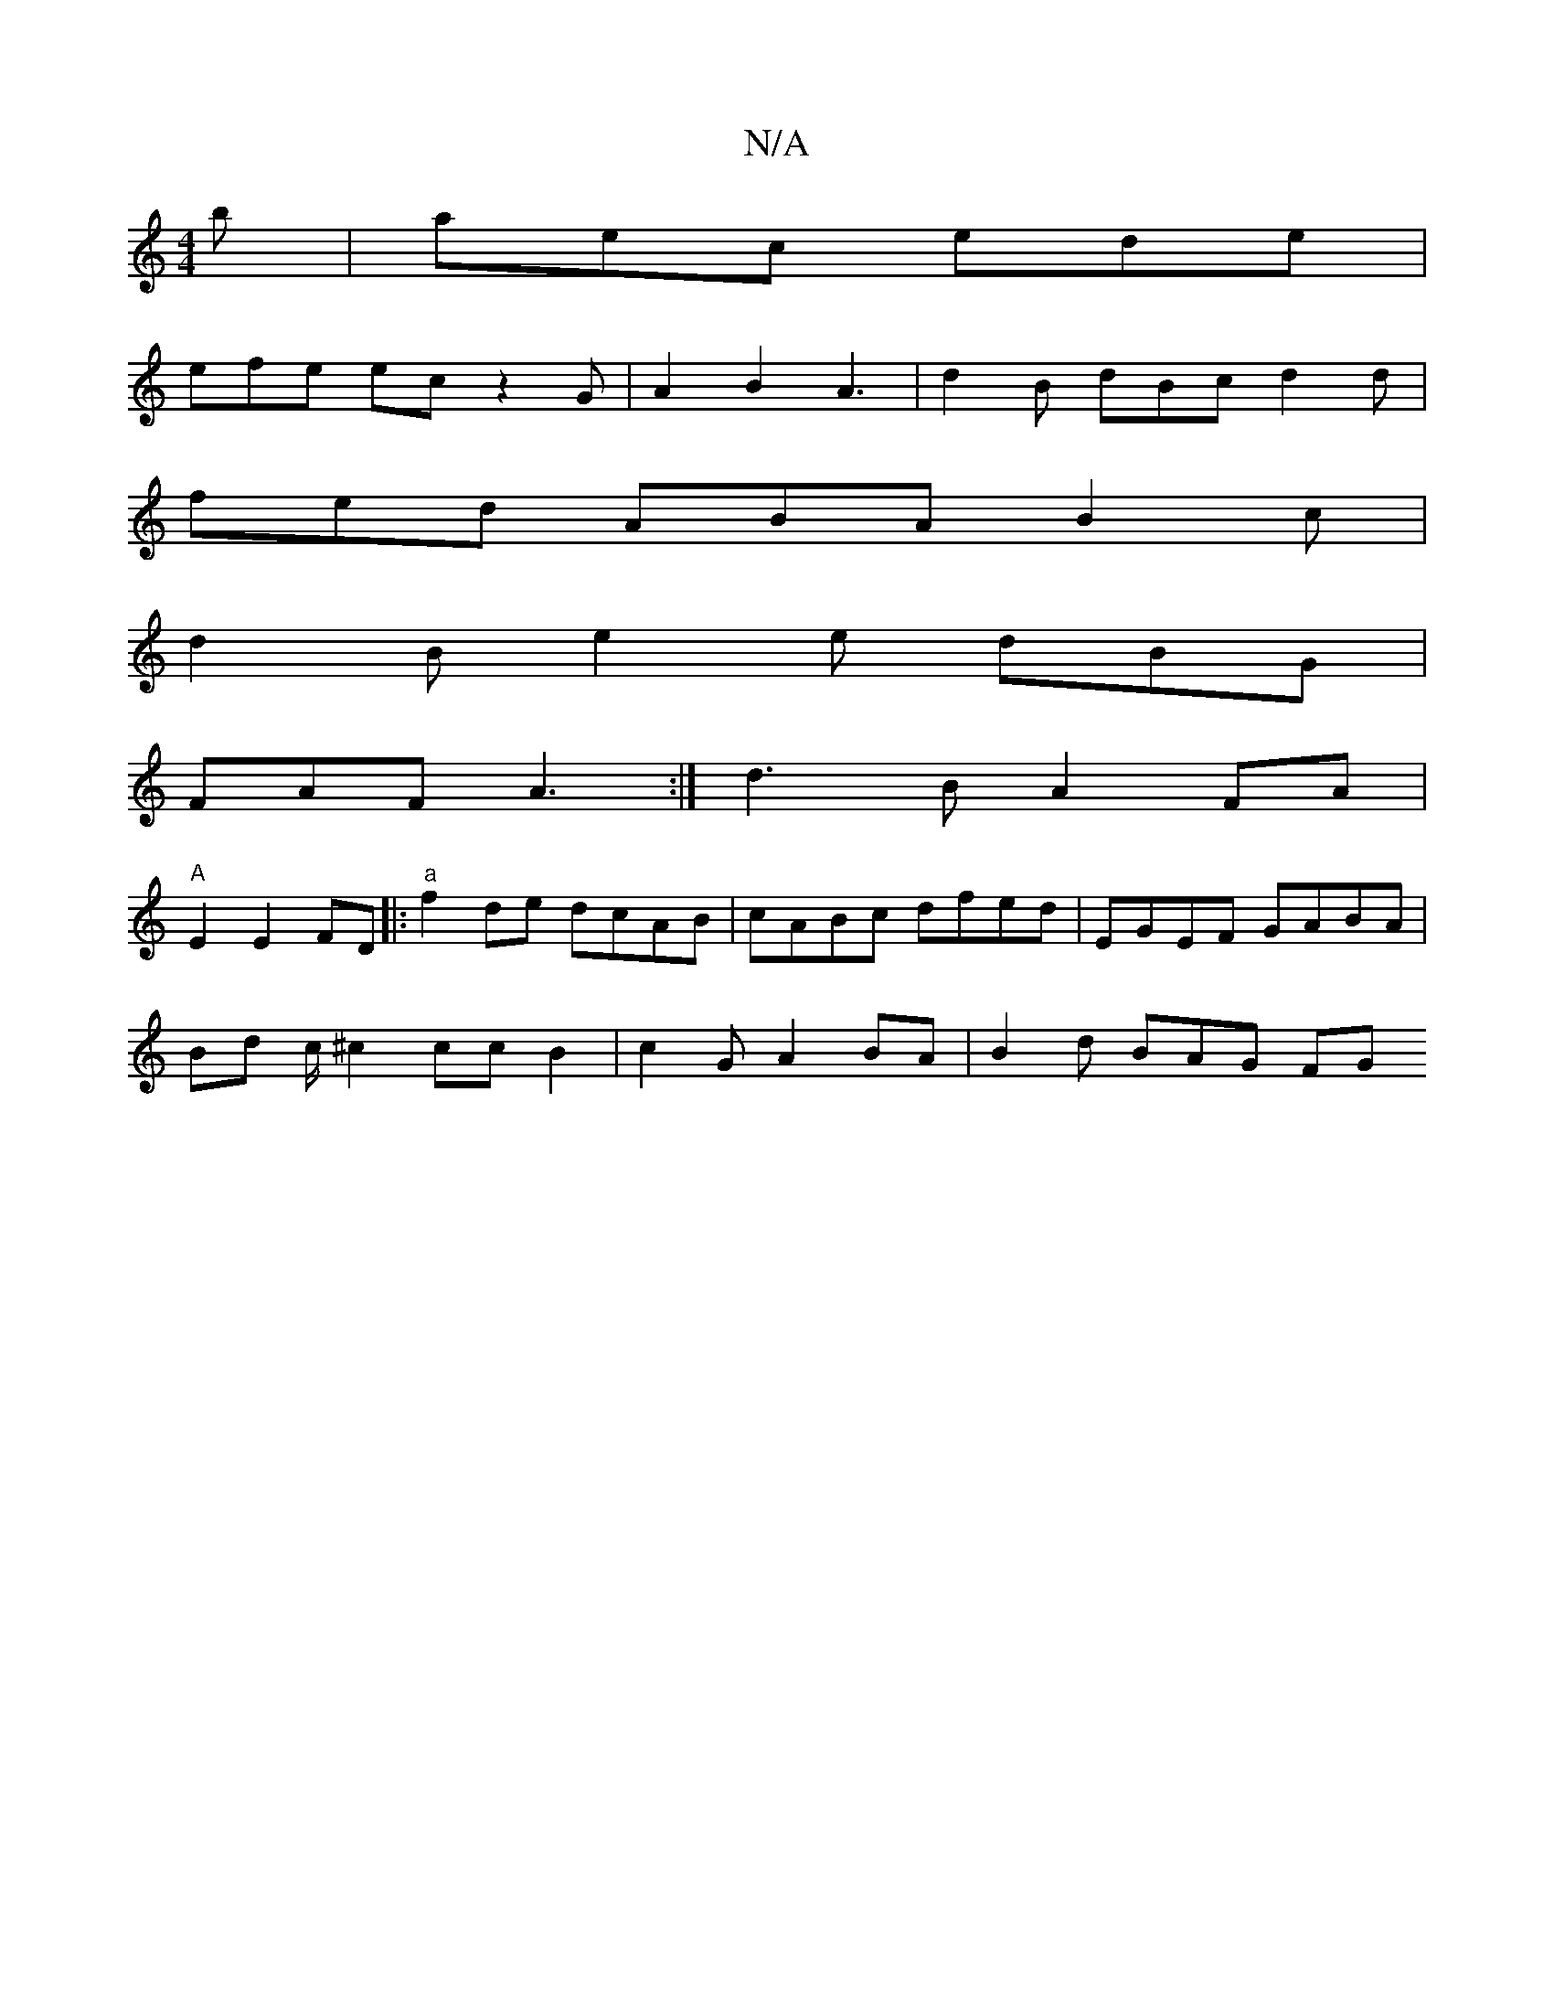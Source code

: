 X:1
T:N/A
M:4/4
R:N/A
K:Cmajor
b | aec ede |
efe ec z2 G | A2 B2 A3 | d2 B dBc d2 d |
fed ABA B2 c |
d2 B e2 e dBG |
FAF A3 :| d3B A2 FA |
"A"E2 E2 FD |: "a" f2de dcAB | cABc dfed | EGEF GABA |
Bd c/2^c2 ccB2 | c2GA2BA | B2d BAG FG